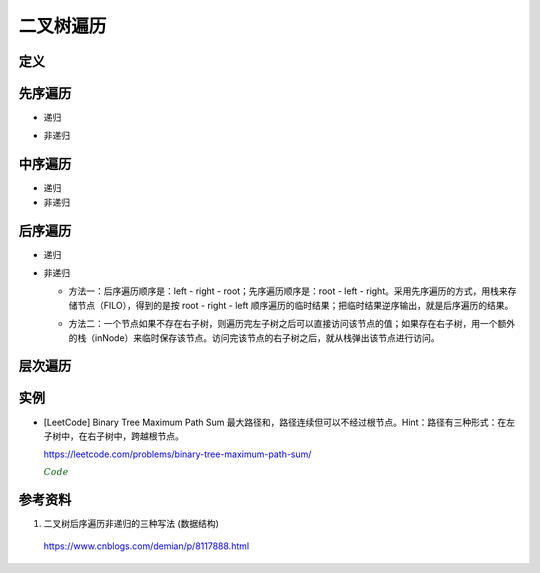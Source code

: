 二叉树遍历
=============

定义
------------

.. code-block:: cpp
  :linenos:

  // Definition for a binary tree node.
  struct TreeNode
  {
     int val;
     TreeNode *left;
     TreeNode *right;
     TreeNode(int x) : val(x), left(NULL), right(NULL) {}
  };

先序遍历
--------------

- 递归

.. code-block:: cpp
  :linenos:

  void preOrder_Recur(TreeNode* T)
  {
    if(!T) return;
    else
    {
      visite(T -> val);
      preOrder_Recur(T -> left);
      preOrder_Recur(T -> right);
    }
  }

- 非递归

.. code-block:: cpp
  :linenos:

  void preOrder_NonRecur(TreeNode* T)
  {
    stack<TreeNode*> stk;
    while(T || !stk.empty())
    {
      while(T)
      {
        visite(T -> val);
        stk.push(T);
        T = T -> left;
      }
      if(! stk.empty())
      {
        T = stk.top();
        stk.pop();
        T = T -> right;
      }
    }
  }

中序遍历
--------------

- 递归

  .. code-block:: cpp
    :linenos:

    void inOrder_Recur(TreeNode* T)
    {
      if(!T) return;
      else
      {
        inOrder_Recur(T -> left);
        visite(T -> val);
        inOrder_Recur(T -> right);
      }
    }

- 非递归

.. code-block:: cpp
  :linenos:

  void inOrder_NonRecur(TreeNode* T)
  {
    stack<TreeNode*> stk;
    while(T || !stk.empty())
    {
      while(T)
      {
        stk.push(T);
        T = T -> left;
      }
      if(! stk.empty())
      {
        T = stk.top();
        stk.pop();
        visite(T -> val);
        T = T -> right;
      }
    }
  }


后序遍历
-------------

- 递归

.. code-block:: cpp
  :linenos:

  void postOrder_Recur(TreeNode* T)
  {
    if(!T) return;
    else
    {
      postOrder_Recur(T -> left);
      postOrder_Recur(T -> right);
      visite(T -> val);
    }
  }

- 非递归

  - 方法一：后序遍历顺序是：left - right - root；先序遍历顺序是：root - left - right。采用先序遍历的方式，用栈来存储节点（FILO），得到的是按 root - right - left 顺序遍历的临时结果；把临时结果逆序输出，就是后序遍历的结果。

  .. code-block:: cpp
    :linenos:

    vector<int> postOrder_NonRecur(TreeNode* T)
    {
      vector<int> res;
      stack<TreeNode*> nodePtr;
      if(T) nodePtr.push(T);
      while(! nodePtr.empty())
      {
        T = nodePtr.top();
        nodePtr.pop();

        res.push_back(T -> val);
        if(T -> left) nodePtr.push(T -> left);
        if(T -> right) nodePtr.push(T -> right);
      }
      reverse(res.begin(), res.end());
      return res;
    }

  - 方法二：一个节点如果不存在右子树，则遍历完左子树之后可以直接访问该节点的值；如果存在右子树，用一个额外的栈（inNode）来临时保存该节点。访问完该节点的右子树之后，就从栈弹出该节点进行访问。

  .. code-block:: cpp
    :linenos:

    vector<int> postOrder_NonRecur(TreeNode* T)
    {
      vector<int> res;
      stack<TreeNode*> nodePtr;
      stack<TreeNode*> inNode;
      while(T || ! nodePtr.empty())
      {
          while(T)
          {
              nodePtr.push(T);
              T = T -> left;
          }
          T = nodePtr.top();
          nodePtr.pop();

          if(T -> right)
          {
              inNode.push(T);
              T = T -> right;
          }
          else
          {
              res.push_back(T -> val);
              while(!inNode.empty() && T == inNode.top() -> right)
              // 访问完节点的右子树之后，就从栈弹出该节点进行访问
              {
                  res.push_back(inNode.top() -> val);
                  T = inNode.top();
                  inNode.pop();
              }
              T = NULL;
          }
      }
      return res;
    }


层次遍历
----------------

.. code-block:: cpp
  :linenos:

  void layerTraversal(TreeNode* T)
  {
    queue<TreeNode*> Q;
    if(T) Q.push(T);
    while(!Q.empty())
    {
      T = Q.front();
      Q.pop();
      visite(T -> val);
      if(T -> left) Q.push(T -> left);
      if(T -> right) Q.push(T -> right);
    }
  }


实例
------------

- [LeetCode] Binary Tree Maximum Path Sum 最大路径和，路径连续但可以不经过根节点。Hint：路径有三种形式：在左子树中，在右子树中，跨越根节点。

  https://leetcode.com/problems/binary-tree-maximum-path-sum/

  .. container:: toggle

    .. container:: header

      :math:`\color{darkgreen}{Code}`

    .. code-block:: cpp
      :linenos:

      class Solution
      {
      public:
          int maxPathSum(TreeNode* root)
          {
              int res = INT_MIN;
              maxPathSumEndWithRoot(root, res);
              return res;
          }
      private:
          int maxPathSumEndWithRoot(TreeNode* root, int& res) // 以 root 结尾的路径的最大和
          {
              if(root)
              {
                  int sumEndWithLeft = maxPathSumEndWithRoot(root->left, res); // 以 root->left 结尾的路径的最大和
                  int sumEndWithright = maxPathSumEndWithRoot(root->right, res); // 以 root->right 结尾的路径的最大和
                  int sumEndWithRoot = root->val + max(0, max(sumEndWithLeft, sumEndWithright)); // 以 root 结尾的路径的最大和，必须包含根节点本身，最多包含左右节点中的一个

                  sumEndWithLeft = max(0, sumEndWithLeft);
                  sumEndWithright = max(0, sumEndWithright);
                  int sumCrossRoot = root->val + sumEndWithLeft + sumEndWithright;
                  // 以上三步等价于：int sumCrossRoot = root->val + max(0, max(sumEndWithLeft+sumEndWithright, max(sumEndWithLeft, sumEndWithright)));
                  // 通过根节点的路径有四种情况：只包含根节点、包含根节点+左节点、包含根节点+右节点、包含根节点+左节点+右节点

                  res = max(res, sumCrossRoot);
                  // sumCrossRoot 表示通过节点 root 的路径的最大和
                  // 这里没有比较 res 与左子树路径最大和、右子树路径最大和，是因为在计算 sumEndWithLeft、sumEndWithright 的过程中（第15、16行），已经更新了 res
                  // 函数 maxPathSumEndWithRoot 会遍历树的每一个节点，因此 res 会和所有路径的路径和进行比较。

                  return sumEndWithRoot;
              }
              else return 0;
          }
      };


参考资料
--------------

1. 二叉树后序遍历非递归的三种写法 (数据结构)

  https://www.cnblogs.com/demian/p/8117888.html
